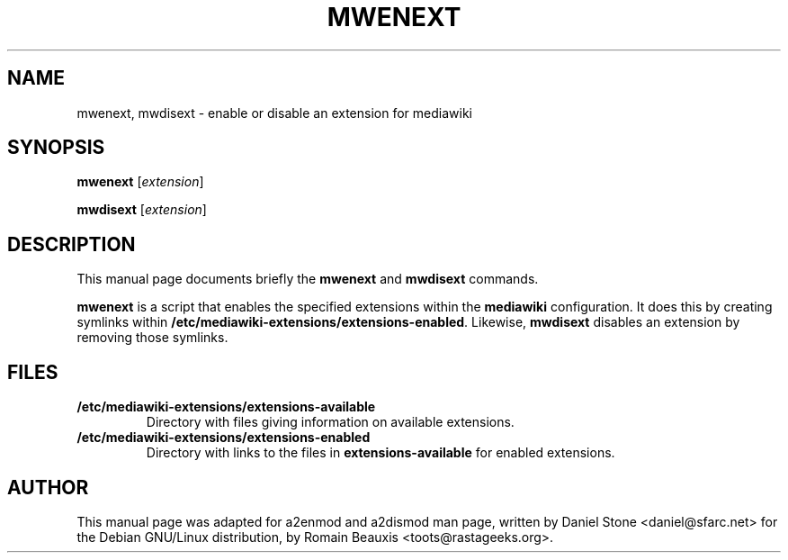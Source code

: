 .\"                                      Hey, EMACS: -*- nroff -*-
.\" First parameter, NAME, should be all caps
.\" Second parameter, SECTION, should be 1-8, maybe w/ subsection
.\" other parameters are allowed: see man(7), man(1)
.TH MWENEXT 8 "28 July 2007"
.\" Please adjust this date whenever revising the manpage.
.\"
.\" Some roff macros, for reference:
.\" .nh        disable hyphenation
.\" .hy        enable hyphenation
.\" .ad l      left justify
.\" .ad b      justify to both left and right margins
.\" .nf        disable filling
.\" .fi        enable filling
.\" .br        insert line break
.\" .sp <n>    insert n+1 empty lines
.\" for manpage-specific macros, see man(7)
.SH NAME
mwenext, mwdisext \- enable or disable an extension for mediawiki
.SH SYNOPSIS
.B mwenext
.RI [ extension ]
.PP
.B mwdisext
.RI [ extension ]
.SH DESCRIPTION
This manual page documents briefly the
.B mwenext
and
.B mwdisext
commands.
.PP
.B mwenext
is a script that enables the specified extensions within the
.B mediawiki
configuration.  It does this by creating symlinks within
.BR /etc/mediawiki-extensions/extensions-enabled .
Likewise,
.B mwdisext
disables an extension by removing those symlinks.
.SH FILES
.TP
.B /etc/mediawiki-extensions/extensions-available
Directory with files giving information on available extensions.
.TP
.B /etc/mediawiki-extensions/extensions-enabled
Directory with links to the files in
.B extensions-available
for enabled extensions.
.SH AUTHOR
This manual page was adapted for a2enmod and a2dismod man page, written by Daniel Stone <daniel@sfarc.net> for the Debian
GNU/Linux distribution, by Romain Beauxis <toots@rastageeks.org>.
